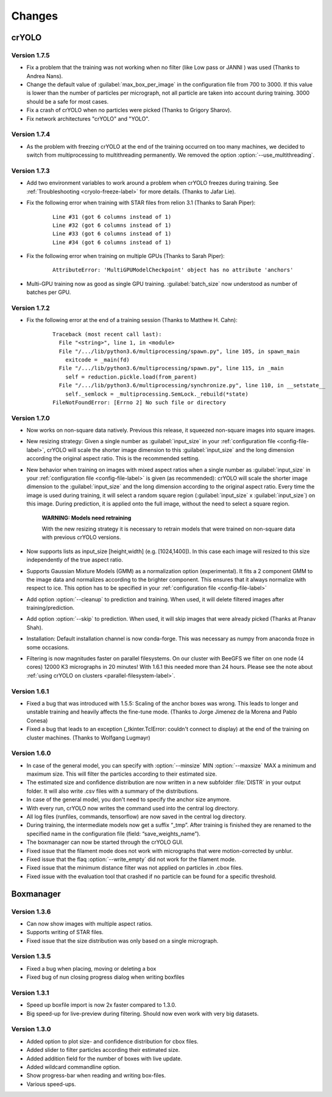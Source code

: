 Changes
=======

crYOLO
^^^^^^

Version 1.7.5
*************

* Fix a problem that the training was not working when no filter (like Low pass or JANNI ) was used (Thanks to Andrea Nans).

* Change the default value of :guilabel:`max_box_per_image` in the configuration file from 700 to 3000. If this value is lower than the number of particles per micrograph, not all particle are taken into account during training. 3000 should be a safe for most cases.

* Fix a crash of crYOLO when no particles were picked (Thanks to Grigory Sharov).

* Fix network architectures "crYOLO" and "YOLO".


Version 1.7.4
*************
* As the problem with freezing crYOLO at the end of the training occurred on too many machines, we decided to switch from multiprocessing to multithreading permanently. We removed the option :option:`--use_multithreading`.

Version 1.7.3
*************

* Add two environment variables to work around a problem when crYOLO freezes during training. See :ref:`Troubleshooting <cryolo-freeze-label>` for more details. (Thanks to Jafar Lie).

* Fix the following error when training with STAR files from relion 3.1 (Thanks to Sarah Piper):

    ::

        Line #31 (got 6 columns instead of 1)
        Line #32 (got 6 columns instead of 1)
        Line #33 (got 6 columns instead of 1)
        Line #34 (got 6 columns instead of 1)

* Fix the following error when training on multiple GPUs (Thanks to Sarah Piper):

    ::

        AttributeError: 'MultiGPUModelCheckpoint' object has no attribute 'anchors'

* Multi-GPU training now as good as single GPU training. :guilabel:`batch_size` now understood as number of batches per GPU.

Version 1.7.2
*************

* Fix the following error at the end of a training session (Thanks to Matthew H. Cahn):

    ::

        Traceback (most recent call last):
          File "<string>", line 1, in <module>
          File "/.../lib/python3.6/multiprocessing/spawn.py", line 105, in spawn_main
            exitcode = _main(fd)
          File "/.../lib/python3.6/multiprocessing/spawn.py", line 115, in _main
            self = reduction.pickle.load(from_parent)
          File "/.../lib/python3.6/multiprocessing/synchronize.py", line 110, in __setstate__
            self._semlock = _multiprocessing.SemLock._rebuild(*state)
        FileNotFoundError: [Errno 2] No such file or directory

Version 1.7.0
*************

* Now works on non-square data natively. Previous this release, it squeezed non-square images into square images.

* New resizing strategy: Given a single number as :guilabel:`input_size` in your :ref:`configuration file <config-file-label>`, crYOLO will scale the shorter image dimension to this :guilabel:`input_size` and the long dimension according the original aspect ratio. This is the recommended setting.

* New behavior when training on images with mixed aspect ratios when a single number as :guilabel:`input_size` in your :ref:`configuration file <config-file-label>` is given (as recommended): crYOLO will scale the shorter image dimension to the :guilabel:`input_size` and the long dimension according to the original aspect ratio. Every time the image is used during training, it will select a random square region (:guilabel:`input_size` x :guilabel:`input_size`) on this image. During prediction, it is applied onto the full image, without the need to select a square region.

    **WARNING: Models need retraining**

    With the new resizing strategy it is necessary to retrain models that were trained on
    non-square data with previous crYOLO versions.

* Now supports lists as input_size [height,width] (e.g. [1024,1400]). In this case each image will resized to this size independently of the true aspect ratio.

* Supports Gaussian Mixture Models (GMM) as a normalization option (experimental). It fits a 2 component GMM to the image data and normalizes according to the brighter component. This ensures that it always normalize with respect to ice. This option has to be specified in your :ref:`configuration file <config-file-label>`

* Add option :option:`--cleanup` to prediction and training. When used, it will delete filtered images after training/prediction.

* Add option :option:`--skip` to prediction. When used, it will skip images that were already picked (Thanks at Pranav Shah).

* Installation: Default installation channel is now conda-forge. This was necessary as numpy from anaconda froze in some occasions.

* Filtering is now magnitudes faster on parallel filesystems. On our cluster with BeeGFS we filter on one node (4 cores) 12000 K3 micrographs in 20 minutes! With 1.6.1 this needed more than 24 hours. Please see the note about  :ref:`using crYOLO on clusters <parallel-filesystem-label>`.


Version 1.6.1
*************

* Fixed a bug that was introduced with 1.5.5: Scaling of the anchor boxes was wrong. This leads to longer and unstable training and heavily affects the fine-tune mode. (Thanks to Jorge Jimenez de la Morena and Pablo Conesa)
* Fixed a bug that leads to an exception (_tkinter.TclError: couldn't connect to display) at the end of the training on cluster machines. (Thanks to Wolfgang Lugmayr)


Version 1.6.0
*************

* In case of the general model, you can specify with :option:`--minsize` MIN :option:`--maxsize` MAX a minimum and maximum size. This will filter the particles according to their estimated size.
* The estimated size and confidence distribution are now written in a new subfolder :file:`DISTR` in your output folder. It will also write .csv files with a summary of the distributions.
* In case of the general model, you don't need to specify the anchor size anymore.
* With every run, crYOLO now writes the command used into the central log directory.
* All log files (runfiles, commands, tensorflow) are now saved in the central log directory.
* During training, the intermediate models now get a suffix “_tmp”. After training is finished they are renamed to the specified name in the configuration file (field: “save_weights_name”).
* The boxmanager can now be started through the crYOLO GUI.
* Fixed issue that the filament mode does not work with micrographs that were motion-corrected by unblur.
* Fixed issue that the flaq :option:`--write_empty` did not work for the filament mode.
* Fixed issue that the minimum distance filter was not applied on particles in .cbox files.
* Fixed issue with the evaluation tool that crashed if no particle can be found for a specific threshold.



Boxmanager
^^^^^^^^^^

Version 1.3.6
*************

* Can now show images with multiple aspect ratios.
* Supports writing of STAR files.
* Fixed issue that the size distribution was only based on a single micrograph.

Version 1.3.5
*************

* Fixed a bug when placing, moving or deleting a box
* Fixed bug of nun closing progress dialog when writing boxfiles

Version 1.3.1
*************

* Speed up boxfile import is now 2x faster compared to 1.3.0.
* Big speed-up for live-preview during filtering. Should now even work with very big datasets.

Version 1.3.0
*************

* Added option to plot size- and confidence distribution for cbox files.
* Added slider to filter particles according their estimated size.
* Added addition field for the number of boxes with live update.
* Added wildcard commandline option.
* Show progress-bar when reading and writing box-files.
* Various speed-ups.

